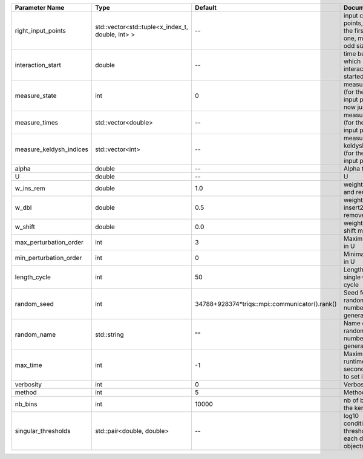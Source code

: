 +-------------------------+--------------------------------------------------+------------------------------------------------+-------------------------------------------------------------------------+
| Parameter Name          | Type                                             | Default                                        | Documentation                                                           |
+=========================+==================================================+================================================+=========================================================================+
| right_input_points      | std::vector<std::tuple<x_index_t, double, int> > | --                                             | input contour points, except the first (left) one, must be of odd size  |
+-------------------------+--------------------------------------------------+------------------------------------------------+-------------------------------------------------------------------------+
| interaction_start       | double                                           | --                                             | time before 0 at which interaction started                              |
+-------------------------+--------------------------------------------------+------------------------------------------------+-------------------------------------------------------------------------+
| measure_state           | int                                              | 0                                              | measure states (for the first input point), for now just one            |
+-------------------------+--------------------------------------------------+------------------------------------------------+-------------------------------------------------------------------------+
| measure_times           | std::vector<double>                              | --                                             | measure times (for the first input point)                               |
+-------------------------+--------------------------------------------------+------------------------------------------------+-------------------------------------------------------------------------+
| measure_keldysh_indices | std::vector<int>                                 | --                                             | measure keldysh indices (for the first input point)                     |
+-------------------------+--------------------------------------------------+------------------------------------------------+-------------------------------------------------------------------------+
| alpha                   | double                                           | --                                             | Alpha term                                                              |
+-------------------------+--------------------------------------------------+------------------------------------------------+-------------------------------------------------------------------------+
| U                       | double                                           | --                                             | U                                                                       |
+-------------------------+--------------------------------------------------+------------------------------------------------+-------------------------------------------------------------------------+
| w_ins_rem               | double                                           | 1.0                                            | weight of insert and remove                                             |
+-------------------------+--------------------------------------------------+------------------------------------------------+-------------------------------------------------------------------------+
| w_dbl                   | double                                           | 0.5                                            | weight of insert2 and remove2                                           |
+-------------------------+--------------------------------------------------+------------------------------------------------+-------------------------------------------------------------------------+
| w_shift                 | double                                           | 0.0                                            | weight of the shift move                                                |
+-------------------------+--------------------------------------------------+------------------------------------------------+-------------------------------------------------------------------------+
| max_perturbation_order  | int                                              | 3                                              | Maximum order in U                                                      |
+-------------------------+--------------------------------------------------+------------------------------------------------+-------------------------------------------------------------------------+
| min_perturbation_order  | int                                              | 0                                              | Minimal order in U                                                      |
+-------------------------+--------------------------------------------------+------------------------------------------------+-------------------------------------------------------------------------+
| length_cycle            | int                                              | 50                                             | Length of a single QMC cycle                                            |
+-------------------------+--------------------------------------------------+------------------------------------------------+-------------------------------------------------------------------------+
| random_seed             | int                                              | 34788+928374*triqs::mpi::communicator().rank() | Seed for random number generator                                        |
+-------------------------+--------------------------------------------------+------------------------------------------------+-------------------------------------------------------------------------+
| random_name             | std::string                                      | ""                                             | Name of random number generator                                         |
+-------------------------+--------------------------------------------------+------------------------------------------------+-------------------------------------------------------------------------+
| max_time                | int                                              | -1                                             | Maximum runtime in seconds, use -1 to set infinite                      |
+-------------------------+--------------------------------------------------+------------------------------------------------+-------------------------------------------------------------------------+
| verbosity               | int                                              | 0                                              | Verbosity level                                                         |
+-------------------------+--------------------------------------------------+------------------------------------------------+-------------------------------------------------------------------------+
| method                  | int                                              | 5                                              | Method                                                                  |
+-------------------------+--------------------------------------------------+------------------------------------------------+-------------------------------------------------------------------------+
| nb_bins                 | int                                              | 10000                                          | nb of bins for the kernels                                              |
+-------------------------+--------------------------------------------------+------------------------------------------------+-------------------------------------------------------------------------+
| singular_thresholds     | std::pair<double, double>                        | --                                             | log10 conditioning thresholds for each det_manip objects                |
+-------------------------+--------------------------------------------------+------------------------------------------------+-------------------------------------------------------------------------+